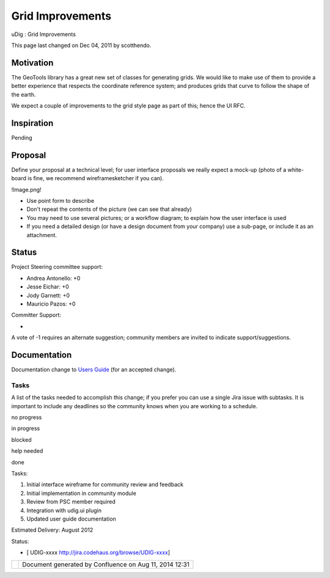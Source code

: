 Grid Improvements
#################

uDig : Grid Improvements

This page last changed on Dec 04, 2011 by scotthendo.

Motivation
----------

The GeoTools library has a great new set of classes for generating grids. We would like to make use
of them to provide a better experience that respects the coordinate reference system; and produces
grids that curve to follow the shape of the earth.

We expect a couple of improvements to the grid style page as part of this; hence the UI RFC.

Inspiration
-----------

Pending

Proposal
--------

Define your proposal at a technical level; for user interface proposals we really expect a mock-up
(photo of a white-board is fine, we recommend wireframesketcher if you can).

!Image.png!

-  Use point form to describe
-  Don't repeat the contents of the picture (we can see that already)
-  You may need to use several pictures; or a workflow diagram; to explain how the user interface is
   used
-  If you need a detailed design (or have a design document from your company) use a sub-page, or
   include it as an attachment.

Status
------

Project Steering committee support:

-  Andrea Antonello: +0
-  Jesse Eichar: +0
-  Jody Garnett: +0
-  Mauricio Pazos: +0

Committer Support:

-  

A vote of -1 requires an alternate suggestion; community members are invited to indicate
support/suggestions.

Documentation
-------------

Documentation change to `Users Guide <http://udig.refractions.net/confluence//display/EN/Home>`__
(for an accepted change).

Tasks
=====

A list of the tasks needed to accomplish this change; if you prefer you can use a single Jira issue
with subtasks. It is important to include any deadlines so the community knows when you are working
to a schedule.

 

no progress

|image0|

in progress

|image1|

blocked

|image2|

help needed

|image3|

done

Tasks:

#. |image4| Initial interface wireframe for community review and feedback
#. |image5| Initial implementation in community module
#. |image6| Review from PSC member required
#. Integration with udig.ui plugin
#. Updated user guide documentation

Estimated Delivery: August 2012

Status:

-  [ UDIG-xxxx http://jira.codehaus.org/browse/UDIG-xxxx]

+------------+----------------------------------------------------------+
| |image8|   | Document generated by Confluence on Aug 11, 2014 12:31   |
+------------+----------------------------------------------------------+

.. |image0| image:: images/icons/emoticons/star_yellow.gif
.. |image1| image:: images/icons/emoticons/error.gif
.. |image2| image:: images/icons/emoticons/warning.gif
.. |image3| image:: images/icons/emoticons/check.gif
.. |image4| image:: images/icons/emoticons/check.gif
.. |image5| image:: images/icons/emoticons/check.gif
.. |image6| image:: images/icons/emoticons/warning.gif
.. |image7| image:: images/border/spacer.gif
.. |image8| image:: images/border/spacer.gif
